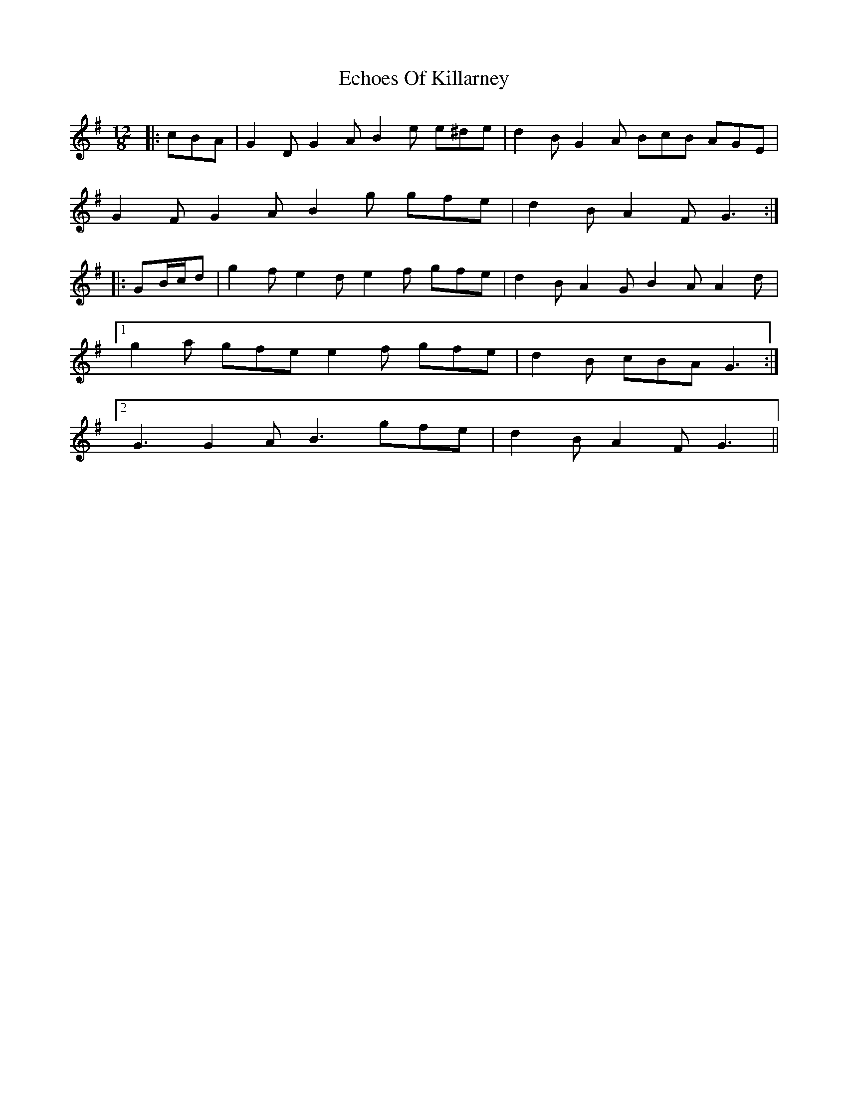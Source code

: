 X: 11470
T: Echoes Of Killarney
R: slide
M: 12/8
K: Gmajor
|:cBA|G2 D G2 A B2 e e^de|d2 B G2 A BcB AGE|
G2 F G2 A B2 g gfe|d2 B A2 F G3:|
|:GB/c/d|g2 f e2 d e2 f gfe|d2 B A2 G B2 A A2 d|
[1 g2 a gfe e2 f gfe|d2 B cBA G3:|
[2 G3 G2 A B3 gfe|d2 B A2 F G3||

